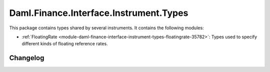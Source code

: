 .. Copyright (c) 2023 Digital Asset (Switzerland) GmbH and/or its affiliates. All rights reserved.
.. SPDX-License-Identifier: Apache-2.0

Daml.Finance.Interface.Instrument.Types
#######################################

This package contains types shared by several instruments. It contains the following modules:

- :ref:`FloatingRate <module-daml-finance-interface-instrument-types-floatingrate-35782>`:
  Types used to specify different kinds of floating reference rates.

Changelog
*********
